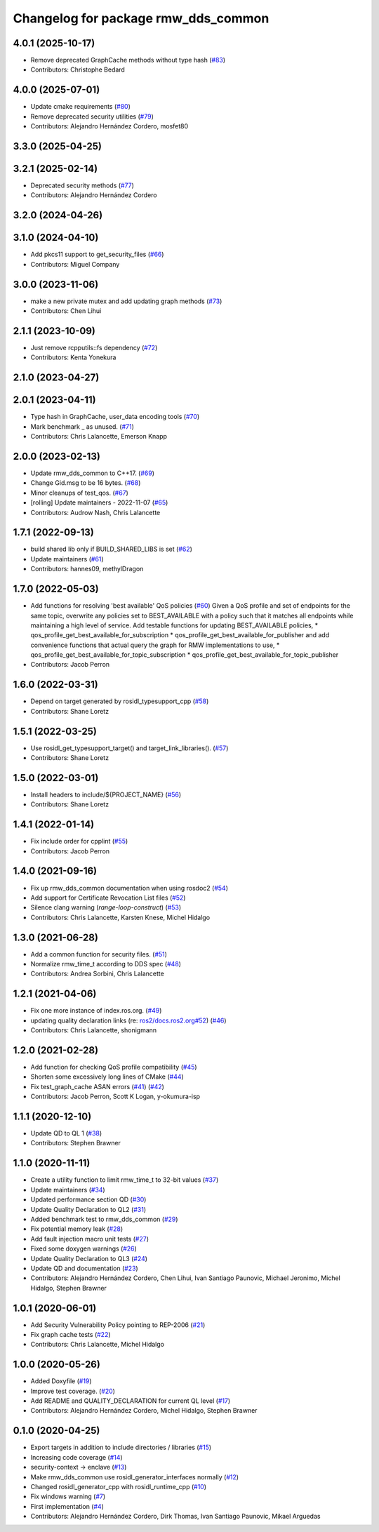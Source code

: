 ^^^^^^^^^^^^^^^^^^^^^^^^^^^^^^^^^^^^
Changelog for package rmw_dds_common
^^^^^^^^^^^^^^^^^^^^^^^^^^^^^^^^^^^^

4.0.1 (2025-10-17)
------------------
* Remove deprecated GraphCache methods without type hash (`#83 <https://github.com/ros2/rmw_dds_common/issues/83>`_)
* Contributors: Christophe Bedard

4.0.0 (2025-07-01)
------------------
* Update cmake requirements (`#80 <https://github.com/ros2/rmw_dds_common/issues/80>`_)
* Remove deprecated security utilities (`#79 <https://github.com/ros2/rmw_dds_common/issues/79>`_)
* Contributors: Alejandro Hernández Cordero, mosfet80

3.3.0 (2025-04-25)
------------------

3.2.1 (2025-02-14)
------------------
* Deprecated security methods (`#77 <https://github.com/ros2/rmw_dds_common/issues/77>`_)
* Contributors: Alejandro Hernández Cordero

3.2.0 (2024-04-26)
------------------

3.1.0 (2024-04-10)
------------------
* Add pkcs11 support to get_security_files (`#66 <https://github.com/ros2/rmw_dds_common/issues/66>`_)
* Contributors: Miguel Company

3.0.0 (2023-11-06)
------------------
* make a new private mutex and add updating graph methods (`#73 <https://github.com/ros2/rmw_dds_common/issues/73>`_)
* Contributors: Chen Lihui

2.1.1 (2023-10-09)
------------------
* Just remove rcpputils::fs dependency (`#72 <https://github.com/ros2/rmw_dds_common/issues/72>`_)
* Contributors: Kenta Yonekura

2.1.0 (2023-04-27)
------------------

2.0.1 (2023-04-11)
------------------
* Type hash in GraphCache, user_data encoding tools (`#70 <https://github.com/ros2/rmw_dds_common/issues/70>`_)
* Mark benchmark _ as unused. (`#71 <https://github.com/ros2/rmw_dds_common/issues/71>`_)
* Contributors: Chris Lalancette, Emerson Knapp

2.0.0 (2023-02-13)
------------------
* Update rmw_dds_common to C++17. (`#69 <https://github.com/ros2/rmw_dds_common/issues/69>`_)
* Change Gid.msg to be 16 bytes. (`#68 <https://github.com/ros2/rmw_dds_common/issues/68>`_)
* Minor cleanups of test_qos. (`#67 <https://github.com/ros2/rmw_dds_common/issues/67>`_)
* [rolling] Update maintainers - 2022-11-07 (`#65 <https://github.com/ros2/rmw_dds_common/issues/65>`_)
* Contributors: Audrow Nash, Chris Lalancette

1.7.1 (2022-09-13)
------------------
* build shared lib only if BUILD_SHARED_LIBS is set (`#62 <https://github.com/ros2/rmw_dds_common/issues/62>`_)
* Update maintainers (`#61 <https://github.com/ros2/rmw_dds_common/issues/61>`_)
* Contributors: hannes09, methylDragon

1.7.0 (2022-05-03)
------------------
* Add functions for resolving 'best available' QoS policies (`#60 <https://github.com/ros2/rmw_dds_common/issues/60>`_)
  Given a QoS profile and set of endpoints for the same topic, overwrite any policies set to
  BEST_AVAILABLE with a policy such that it matches all endpoints while maintaining a high
  level of service.
  Add testable functions for updating BEST_AVAILABLE policies,
  * qos_profile_get_best_available_for_subscription
  * qos_profile_get_best_available_for_publisher
  and add convenience functions that actual query the graph for RMW implementations to use,
  * qos_profile_get_best_available_for_topic_subscription
  * qos_profile_get_best_available_for_topic_publisher
* Contributors: Jacob Perron

1.6.0 (2022-03-31)
------------------
* Depend on target generated by rosidl_typesupport_cpp (`#58 <https://github.com/ros2/rmw_dds_common/issues/58>`_)
* Contributors: Shane Loretz

1.5.1 (2022-03-25)
------------------
* Use rosidl_get_typesupport_target() and target_link_libraries(). (`#57 <https://github.com/ros2/rmw_dds_common/issues/57>`_)
* Contributors: Shane Loretz

1.5.0 (2022-03-01)
------------------
* Install headers to include/${PROJECT_NAME} (`#56 <https://github.com/ros2/rmw_dds_common/issues/56>`_)
* Contributors: Shane Loretz

1.4.1 (2022-01-14)
------------------
* Fix include order for cpplint (`#55 <https://github.com/ros2/rmw_dds_common/issues/55>`_)
* Contributors: Jacob Perron

1.4.0 (2021-09-16)
------------------
* Fix up rmw_dds_common documentation when using rosdoc2 (`#54 <https://github.com/ros2/rmw_dds_common/issues/54>`_)
* Add support for Certificate Revocation List files (`#52 <https://github.com/ros2/rmw_dds_common/issues/52>`_)
* Silence clang warning (`range-loop-construct`) (`#53 <https://github.com/ros2/rmw_dds_common/issues/53>`_)
* Contributors: Chris Lalancette, Karsten Knese, Michel Hidalgo

1.3.0 (2021-06-28)
------------------
* Add a common function for security files. (`#51 <https://github.com/ros2/rmw_dds_common/issues/51>`_)
* Normalize rmw_time_t according to DDS spec (`#48 <https://github.com/ros2/rmw_dds_common/issues/48>`_)
* Contributors: Andrea Sorbini, Chris Lalancette

1.2.1 (2021-04-06)
------------------
* Fix one more instance of index.ros.org. (`#49 <https://github.com/ros2/rmw_dds_common/issues/49>`_)
* updating quality declaration links (re: `ros2/docs.ros2.org#52 <https://github.com/ros2/docs.ros2.org/issues/52>`_) (`#46 <https://github.com/ros2/rmw_dds_common/issues/46>`_)
* Contributors: Chris Lalancette, shonigmann

1.2.0 (2021-02-28)
------------------
* Add function for checking QoS profile compatibility (`#45 <https://github.com/ros2/rmw_dds_common/issues/45>`_)
* Shorten some excessively long lines of CMake (`#44 <https://github.com/ros2/rmw_dds_common/issues/44>`_)
* Fix test_graph_cache ASAN errors (`#41 <https://github.com/ros2/rmw_dds_common/issues/41>`_) (`#42 <https://github.com/ros2/rmw_dds_common/issues/42>`_)
* Contributors: Jacob Perron, Scott K Logan, y-okumura-isp

1.1.1 (2020-12-10)
------------------
* Update QD to QL 1 (`#38 <https://github.com/ros2/rmw_dds_common/issues/38>`_)
* Contributors: Stephen Brawner

1.1.0 (2020-11-11)
------------------
* Create a utility function to limit rmw_time_t to 32-bit values (`#37 <https://github.com/ros2/rmw_dds_common/issues/37>`_)
* Update maintainers (`#34 <https://github.com/ros2/rmw_dds_common/issues/34>`_)
* Updated performance section QD (`#30 <https://github.com/ros2/rmw_dds_common/issues/30>`_)
* Update Quality Declaration to QL2 (`#31 <https://github.com/ros2/rmw_dds_common/issues/31>`_)
* Added benchmark test to rmw_dds_common (`#29 <https://github.com/ros2/rmw_dds_common/issues/29>`_)
* Fix potential memory leak (`#28 <https://github.com/ros2/rmw_dds_common/issues/28>`_)
* Add fault injection macro unit tests (`#27 <https://github.com/ros2/rmw_dds_common/issues/27>`_)
* Fixed some doxygen warnings (`#26 <https://github.com/ros2/rmw_dds_common/issues/26>`_)
* Update Quality Declaration to QL3 (`#24 <https://github.com/ros2/rmw_dds_common/issues/24>`_)
* Update QD and documentation (`#23 <https://github.com/ros2/rmw_dds_common/issues/23>`_)
* Contributors: Alejandro Hernández Cordero, Chen Lihui, Ivan Santiago Paunovic, Michael Jeronimo, Michel Hidalgo, Stephen Brawner

1.0.1 (2020-06-01)
------------------
* Add Security Vulnerability Policy pointing to REP-2006 (`#21 <https://github.com/ros2/rmw_dds_common/issues/21>`_)
* Fix graph cache tests (`#22 <https://github.com/ros2/rmw_dds_common/issues/22>`_)
* Contributors: Chris Lalancette, Michel Hidalgo

1.0.0 (2020-05-26)
------------------
* Added Doxyfile (`#19 <https://github.com/ros2/rmw_dds_common/issues/19>`_)
* Improve test coverage. (`#20 <https://github.com/ros2/rmw_dds_common/issues/20>`_)
* Add README and QUALITY_DECLARATION for current QL level (`#17 <https://github.com/ros2/rmw_dds_common/issues/17>`_)
* Contributors: Alejandro Hernández Cordero, Michel Hidalgo, Stephen Brawner

0.1.0 (2020-04-25)
------------------
* Export targets in addition to include directories / libraries (`#15 <https://github.com/ros2/rmw_dds_common/issues/15>`_)
* Increasing code coverage (`#14 <https://github.com/ros2/rmw_dds_common/issues/14>`_)
* security-context -> enclave (`#13 <https://github.com/ros2/rmw_dds_common/issues/13>`_)
* Make rmw_dds_common use rosidl_generator_interfaces normally (`#12 <https://github.com/ros2/rmw_dds_common/issues/12>`_)
* Changed rosidl_generator_cpp with rosidl_runtime_cpp (`#10 <https://github.com/ros2/rmw_dds_common/issues/10>`_)
* Fix windows warning (`#7 <https://github.com/ros2/rmw_dds_common/issues/7>`_)
* First implementation (`#4 <https://github.com/ros2/rmw_dds_common/issues/4>`_)
* Contributors: Alejandro Hernández Cordero, Dirk Thomas, Ivan Santiago Paunovic, Mikael Arguedas
